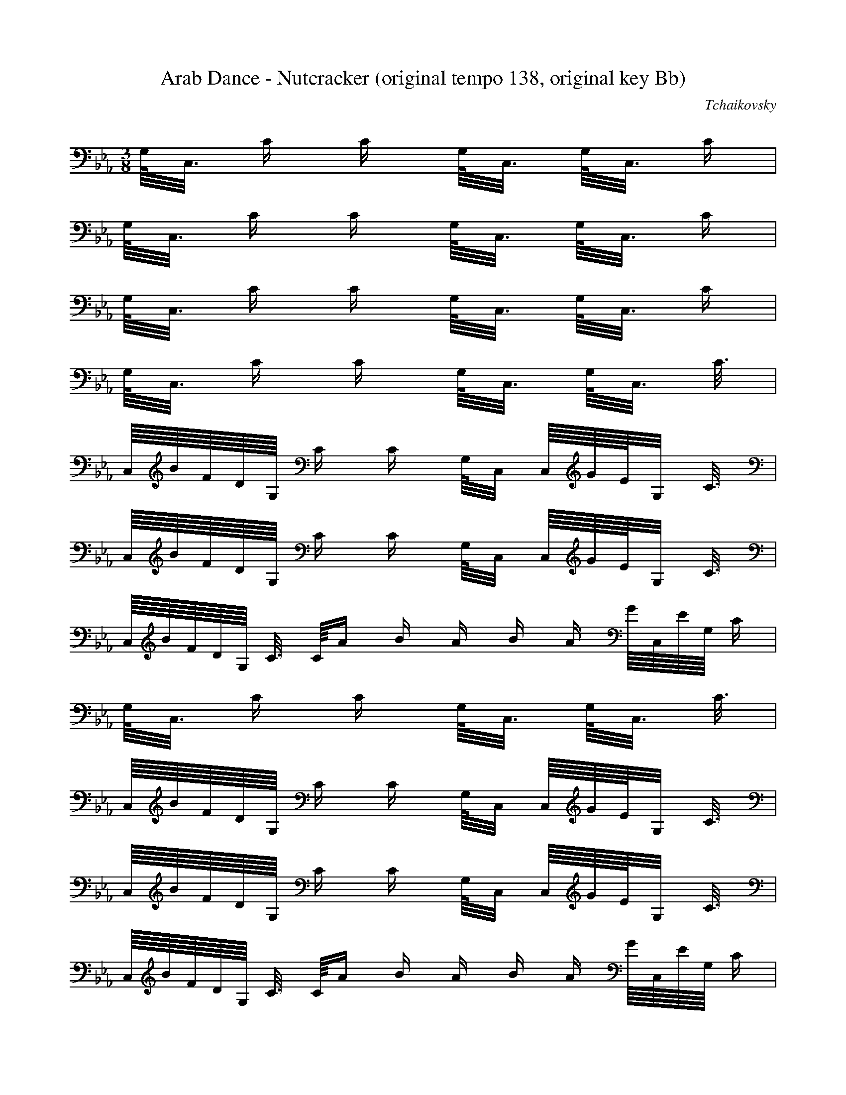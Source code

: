 X:1
T:Arab Dance - Nutcracker (original tempo 138, original key Bb)
C:Tchaikovsky
Z:Hoho windfola server
M:3/8
L:1/16
Q:125 =1/8
K:Eb
G,/4C,3/4 C C G,/4C,3/4 G,/4C,3/4 C |
G,/4C,3/4 C C G,/4C,3/4 G,/4C,3/4 C |
G,/4C,3/4 C C G,/4C,3/4 G,/4C,3/4 C |
G,/4C,3/4 C C G,/4C,3/4 G,/4C,3/4 C3/4 |
C,/4B/4F/4D/4G,/4 C C G,/4C,2/4 C,/4G/4E/4G,2/4 C3/4 |
C,/4B/4F/4D/4G,/4 C C G,/4C,2/4 C,/4G/4E/4G,2/4 C3/4 |
C,/4B/4F/4D/4G,/4 C3/4 C/4A2/5 B2/5 A2/5 B2/5 A2/5 G/4C,/4E/4G,/4 C |
G,/4C,3/4 C C G,/4C,3/4 G,/4C,3/4 C3/4 |
C,/4B/4F/4D/4G,/4 C C G,/4C,2/4 C,/4G/4E/4G,2/4 C3/4 |
C,/4B/4F/4D/4G,/4 C C G,/4C,2/4 C,/4G/4E/4G,2/4 C3/4 |
C,/4B/4F/4D/4G,/4 C3/4 C/4A2/5 B2/5 A2/5 B2/5 A2/5 G/4C,/4E/4G,/4 C |
G,/4C,3/4 C C G,/4C,3/4 G,/4C,3/4 C |
G,/4C,3/4 C C G,/4C,3/4 G,/4C,3/4 C3/4 |
C,/4e/4c/4G,2/4 C C G,/4C,2/4 C,/4f/4d/4G,2/4 C3/4 |
C,/4g/4e/4G,2/4 C3/4 C/4g/4e3/4 G,/4C,3/4 G,/4C,3/4 C3/4 |
C,/4g/4e/4G,2/4 C C3/4 C,/4f/4d/4G,/4 C,/4g/4e/4G,2/4 C3/4 |
C,/4f/4d/4G,2/4 C3/4 C/4e/4c3/4 G,/4C,3/4 G,/4C,3/4 C3/4 |
C,/4f/4d/4G,2/4 C C G,/4C,2/4 C,/4g/4e/4G,2/4 C3/4 |
C,/4e/4c/4G,2/4 C3/4 C/4d2/5 e2/5 d2/5 e2/5 d2/5 c/4C,/4G,2/4 C3/4 |
G,/4C,3/4 C C G,/4C,3/4 G,/4C,3/4 C |
G,/4C,3/4 C C G,/4C,3/4 G,/4C,3/4 C3/4 |

%22
C,/4e/4c/4G,2/4 C C G,/4C,2/4 C,/4f/4d/4G,2/4 C3/4 |
C,/4g/4e/4G,2/4 C3/4 C/4g/4e3/4 G,/4C,3/4 G,/4C,3/4 C3/4 |
C,/4g/4e/4G,2/4 C C3/4 C,/4f/4d/4G,/4 C,/4g/4e/4G,2/4 C3/4 |
C,/4f/4d/4G,2/4 C3/4 C/4e/4c3/4 G,/4C,3/4 G,/4C,3/4 C3/4 |
C,/4f/4d/4G,2/4 C C G,/4C,2/4 C,/4g/4e/4G,2/4 C3/4 |
C,/4a/4f/4G,2/4 C3/4 C/4a2/5 b2/5 a2/5 b2/5 a2/5 g/4C,/4e/4G,2/4 C |
G,/4C,3/4 C3/4 C/4f/4d2/4 C,/4g/4e/4G,/4 C,/4f/4d/4G,/4 C/4e/4c2/4 |
C,/4f/4d/4G,2/4 C3/4 C/4e/4c3/4 G,/4C,3/4 G,/4C,3/4 C |
G,/4C,3/4 C3/4 C/4d/4=B/4 e/4 C,/4d/4G,/4 e/4 C,/4d2/5 e2/5 d2/5 e2/5 d2/5 |
c/4C,/4G2/4 C C G,/4C,3/4 G,/4C,3/4 C |
G,/4C,3/4 C C G,/4C,3/4 G,/4C,3/4 C3/4 |
C,/4B/4F/4D/4G,/4 C C G,/4C,2/4 C,/4G/4E/4G,2/4 C3/4 |
C,/4B/4F/4D/4G,/4 C C G,/4C,2/4 C,/4G/4E/4G,2/4 C3/4 |
C,/4B/4F/4D/4G,/4 C3/4 C/4A2/5 B2/5 A2/5 B2/5 A2/5 G/4C,/4E/4G,/4 C |
G,/4C,3/4 C C G,/4C,3/4 G,/4C,3/4 C3/4 |
C,/4B/4F/4D/4G,/4 C C G,/4C,2/4 C,/4G/4E/4G,2/4 C3/4 |
C,/4B/4F/4D/4G,/4 C C G,/4C,2/4 C,/4G/4E/4G,2/4 C3/4 |
C,/4B/4F/4D/4G,/4 C3/4 C/4A2/5 B2/5 A2/5 B2/5 A2/5 G/4C,/4E/4G,/4 C |
G,/4C,3/4 C C G,/4C,3/4 G,/4C,3/4 C |
G,/4C,3/4 C C G,/4C,3/4 G,/4C,3/4 C3/4 |
E/4g/4e/4G2/4 C C G/4E2/4 D/4a/4f/4F2/4 C3/4 |
C/4b/4g/4=E2/4 G,3/4 G,/4b/4g3/4 =E/4C3/4 =E/4C3/4 G,3/4 |
G,/4b/4g/4C2/4 =E, =E,3/4 G,/4c'/4a/4C/4 E,/4b/4_d/4G,2/4 C,3/4 |
C,/4c'2/5 _d2/5 c'2/5 _d2/5 c'2/5 =b/4=D,/4g/4F,/4 C, C, C |

%46
F,/4D,/4C,2/4 C3/4 C,/4c'/4a/4=E,2/4 C3/4 C,/4=b/4g/4F,/4D,/4 C3/4 |
C,/4b2/5 c'2/5 b2/5 c'2/5 b2/5 =a/4C,/4f/4F,2/4 C C F,/4C,3/4 |
F,/4C,3/4 C3/4 C,/4b/4_g/4_G,/4=E,/4 C3/4 C,/4_a/4f/4F,2/4 C3/4 |
C,/4=g/4_e/4=G,2/4 C C =G,/4C,3/4 =G,/4C,3/4 C3/4 |
C,/4e/4c/4G,2/4 C C G,/4C,2/4 C,/4^f/4d/4G,2/4 C3/4 |
C,/4g/4e/4G,2/4 C3/4 C/4g/4e3/4 G,/4C,3/4 G,/4C,3/4 C3/4 |
C,/4g/4e/4G,2/4 C C3/4 C,/4a/4f/4G,/4 C,/4b/4g/4G,2/4 C3/4 |
C,/4a2/5 b2/5 a2/5 b2/5 a2/5 g/4C,/4G,2/4 C C G,/4C,3/4 |
G,/4C,3/4 C3/4 C,/4a/4f/4G,2/4 =B,3/4 C,/4g/4e/4G,2/4 C3/4 |
C,/4^f2/5 g2/5 ^f2/5 g2/5 ^f2/5 =f/4_A,/4_D2/4 C, C, _A, |
C, A,3/4 A,/4^f/4=d3/4 C,3/4 C,/4=f/4_d3/4 A,3/4 |
C,/4=e/4c/4G,2/4 C C G,/4C,3/4 G,/4C,3/4 C |
G,/4C,3/4 C C G,/4C,3/4 G,/4C,3/4 C/2 _e/4 |
C,/4_e/4c/4G,2/4 C C G,/4C,3/4 G,/4C,3/4 C |
G,/4C,3/4 C C G,/4C,3/4 G,/4C,3/4 C3/4 |
C,/4B/4F/4D/4G,/4 C C G,/4C,2/4 C,/4G/4E/4G,2/4 C3/4 |
C,/4B/4F/4D/4G,/4 C C G,/4C,2/4 C,/4G/4E/4G,2/4 C3/4 |
C,/4B/4F/4D/4G,/4 C3/4 C/4A2/5 B2/5 A2/5 B2/5 A2/5 G/4C,/4E/4G,/4 C |
G,/4C,3/4 C C G,/4C,3/4 G,/4C,3/4 C3/4 |
C,/4B/4F/4D/4G,/4 C C G,/4C,2/4 C,/4G/4E/4G,2/4 C3/4 |
C,/4B/4F/4D/4G,/4 C C G,/4C,2/4 C,/4G/4E/4G,2/4 C3/4 |
C,/4B/4F/4D/4G,/4 C3/4 C/4A2/5 B2/5 A2/5 B2/5 A2/5 G/4C,/4E/4G,/4 C |
G,/4C,3/4 C C G,/4C,3/4 G,/4C,3/4 C3/4 |
C,/4c'/4G,3/4 C C G,/4C,3/4 G,/4C,3/4 C3/4 |
C,/4e/4c/4G,2/4 C C G,/4C,2/4 C,/4f/4d/4G,2/4 C3/4 |
C,/4g/4e/4G,2/4 C3/4 C/4g/4e3/4 G,/4C,2/4 C,/4=b/4G,/4 c'/4 C/4=b/2 g/4 |
C,/4_b/4g/4e/4G,/4 C C3/4 C,/4f/4e/4G,/4 C,/4g/4e/4G,2/4 C3/4 |
C,/4f/4d/4G,2/4 C3/4 C/4e/4c3/4 G,/4C,2/4 C,/4a/4G,/4 b/4 C,/4a/2 e/4 |
C,/4g/4f/4d/4G,/4 C C G,/4C,2/4 C,/4g/4e/4G,2/4 C3/4 |

%75
C,/4e/4c/4G,2/4 C3/4 C/4d2/5 e2/5 d2/5 e2/5 d2/5 c/4C,/4G,2/4 C3/4 |
C,/4c'/4f/4d/4G,/4 C3/4 C/4g/4e3/4 G,/4C,2/4 C,/4c'/4f/4e/4G,/4 C3/4 |
C,/4g/4e/4G,2/4 C3/4 C,/4c/4F/4D2/4 G,/4C,2/4 C,/4G/4E/4G,2/4 C3/4 |
C,/4c/4E/4G,2/4 C C G,/4C,2/4 C,/4F/4D/4G,2/4 C3/4 |
C,/4G/4E/4G,2/4 C3/4 C/4G/4E3/4 G,/4C,2/4 C,/4=B/4G,/4 c/4 C/4=B/2 G/4 |
C,/4_B/4G/4E/4G,/4 C C3/4 C,/4F/4D/4G,/4 C,/4G/4E/4G,2/4 C3/4 |
C,/4F/4D/4G,2/4 C3/4 C/4E G,/4C,2/4 C,/4A/4G,/4 B/4 C/4A/2 G/4 |
C,/4G/4F/4D/4G,/4 C C G,/4C,2/4 C,/4G/4E/4G,2/4 C3/4 |
C,/4G/4E/4C/4G,/4 C,3/4 C,/4D2/5 E2/5 D2/5 E2/5 D2/5 C/4C,/4G,2/4 C,3/4 |
C,/4c'/4f/4d/4G,/4 C,3/4 C,/4g/4e3/4 G,/4C,2/4 C,/4c/4F/4D/4G,/4 C3/4 |
C,/4G/4E/4G,2/4 C,3/4 C,/4C/4F,/4D,2/4G,/4C,2/4 C,/4G,/4E,3/4 C,3/4 |
C,/4B,/4G,3/4 C, C, G,/4C,2/4 C,/4G, C,3/4 |
C,/4B,/4F,3/4 C,3/4 C,/4A,2/5 B,2/5 A,2/5 B,2/5 A,2/5 C,/4G, C,3/4 |
C,/4e/4c/4G/4E/4 C, C, G,/4C,2/4 C,/4=e/4c/4G/4=E/4 C, |
G,/4C,3/4 C, C, G,/4C,3/4 G,/4C,3/4 C,3/4 |
C,/4B,/4G,3/4 C, C, G,/4C,2/4 C,/4G, C,3/4 |
C,/4B,/4F,3/4 C,3/4 C,/4A,2/5 B,2/5 A,2/5 B,2/5 A,2/5 G,/4C,3/4 C,3/4 |
C,/4e/4c/4G/4E/4 C, C, G,/4C,2/4 C,/4=e/4c/4G/4=E/4 C, |
G,/4C,3/4 C, C, G,/4C,3/4 G,/4C,3/4 C,3/4 |
C,/4B,/4F,3/4 C,3/4 C,/4A,2/5 B,2/5 A,2/5 B,2/5 A,2/5 G,/4C,3/4 C,3/4 |
C,/4=e/4c/4G/4=E/4 C, C, G,/4C,3/4 G,/4C,3/4 C,3/4 |
C,/4B,/4F,3/4 C,3/4 C,/4A,2/5 B,2/5 A,2/5 B,2/5 A,2/5 G,/4C,3/4 C,3/4 |
C,/4=e/4c/4G/4=E/4 C, C, G,/4C,3/4 G,/4C,3/4 C, |
G,/4C,3/4 C, C, G,/4C,3/4 G,/4C,3/4 C, |
G,/4C,3/4 C, C, G,/4C,3/4 G,/4C,3/4 C, |
G,/4C,3/4 C, C, G,/4C,3/4 G,/4C,3/4 C, |
G,/4C,3/4 C, C, G,/4C,3/4 G,/4C,3/4 C, |
G,/4C,3/4 z4 |
